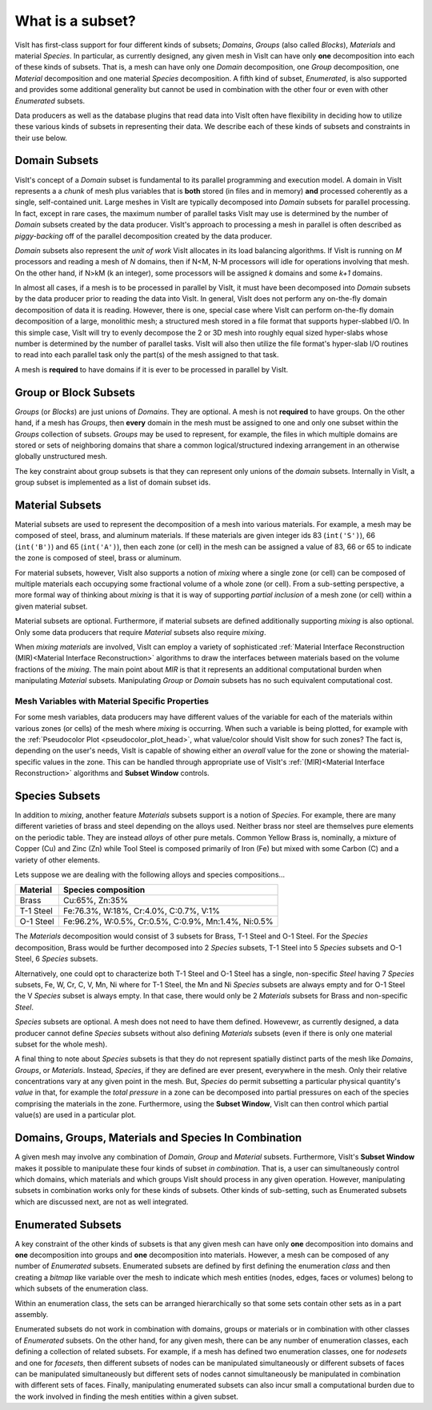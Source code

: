 .. _What is a subset:

What is a subset?
-----------------

VisIt has first-class support for four different kinds of subsets; *Domains*,
*Groups* (also called *Blocks*), *Materials* and material *Species*.
In particular, as currently designed, any given mesh in VisIt can have only
**one** decomposition into each of these kinds of subsets. That is, a mesh can
have only one *Domain* decomposition, one *Group* decomposition, one
*Material* decomposition and one material *Species* decomposition.
A fifth kind of subset, *Enumerated*, is also supported and provides some
additional generality but cannot be used in combination with the other four
or even with other *Enumerated* subsets.

Data producers as well as the database plugins that read data into VisIt
often have flexibility in deciding how to utilize these various kinds
of subsets in representing their data. We describe each of these kinds of
subsets and constraints in their use below.

Domain Subsets
~~~~~~~~~~~~~~
VisIt's concept of a *Domain* subset is fundamental to its
parallel programming and execution model. A domain in VisIt represents a
a *chunk* of mesh plus variables that is **both** stored (in files and in
memory) **and** processed coherently as a single, self-contained unit.
Large meshes in VisIt are typically decomposed into *Domain* subsets for
parallel processing. In fact, except in rare cases, the maximum number of
parallel tasks VisIt may use is determined by the number of *Domain* subsets
created by the data producer. VisIt's approach to processing a mesh in
parallel is often described as *piggy-backing* off of the parallel decomposition
created by the data producer.

*Domain* subsets also represent the *unit of work* VisIt allocates in its load
balancing algorithms. If VisIt is running on *M* processors and reading a
mesh of *N* domains, then if N<M, N-M processors will idle for operations
involving that mesh. On the other hand, if N>kM (k an integer), some processors
will be assigned *k* domains and some *k+1* domains.

In almost all cases, if a mesh is to be processed in parallel by VisIt, it must
have been decomposed into *Domain* subsets by the data producer prior to reading
the data into VisIt. In general, VisIt does not perform any on-the-fly domain
decomposition of data it is reading. However, there is one, special case 
where VisIt can perform on-the-fly domain decomposition of a large, monolithic
mesh; a structured mesh stored in a file format that supports hyper-slabbed I/O.
In this simple case, VisIt will try to evenly decompose the 2 or 3D mesh into
roughly equal sized hyper-slabs whose number is determined by the number of
parallel tasks. VisIt will also then utilize the file format's hyper-slab I/O
routines to read into each parallel task only the part(s) of the mesh assigned
to that task.

A mesh is **required** to have domains if it is ever to be processed in parallel
by VisIt.

Group or Block Subsets
~~~~~~~~~~~~~~~~~~~~~~
*Groups* (or *Blocks*) are just unions of *Domains*. They are optional. A mesh
is not **required** to have groups. On the other hand, if a mesh has *Groups*,
then **every** domain in the mesh must be assigned to one and only one subset
within the *Groups* collection of subsets. *Groups* may be used to represent,
for example, the files in which multiple domains are stored or sets of
neighboring domains that share a common logical/structured indexing arrangement
in an otherwise globally unstructured mesh.

The key constraint about group subsets is that they can represent only unions
of the *domain* subsets. Internally in VisIt, a group subset is implemented as
a list of domain subset ids.

Material Subsets
~~~~~~~~~~~~~~~~
Material subsets are used to represent the decomposition of a mesh into various
materials. For example, a mesh may be composed of steel, brass, and aluminum
materials. If these materials are given integer ids 83 (``int('S')``), 66
(``int('B')``) and 65 (``int('A')``), then each zone (or cell) in the mesh can
be assigned a value of 83, 66 or 65 to indicate the zone is composed of steel,
brass or aluminum.

For material subsets, however, VisIt also supports a notion of
*mixing* where a single zone (or cell) can be composed of multiple materials
each occupying some fractional volume of a whole zone (or cell). From a
sub-setting perspective, a more formal way of thinking about *mixing*
is that it is way of supporting *partial inclusion* of a mesh zone (or cell)
within a given material subset.

Material subsets are optional. Furthermore, if material subsets are defined
additionally supporting *mixing* is also optional. Only some data producers that
require *Material* subsets also require *mixing*.

When *mixing materials* are involved, VisIt can employ a variety of
sophisticated
:ref:`Material Interface Reconstruction (MIR)<Material Interface Reconstruction>`
algorithms to draw the interfaces between materials based on the volume
fractions of the *mixing*. The main point about *MIR* is that it represents
an additional computational burden when manipulating *Material* subsets.
Manipulating *Group* or *Domain* subsets has no such equivalent computational
cost.

Mesh Variables with Material Specific Properties
""""""""""""""""""""""""""""""""""""""""""""""""
For some mesh variables, data producers may have different values of the
variable for each of the materials within various zones (or cells) of the mesh
where *mixing* is occurring. When such a variable is being plotted, for example
with the :ref:`Pseudocolor Plot <pseudocolor_plot_head>`, what value/color
should VisIt show for such zones? The fact is, depending on the user's needs,
VisIt is capable of showing either an *overall* value for the zone or showing
the material-specific values in the zone. This can be handled through
appropriate use of VisIt's :ref:`(MIR)<Material Interface Reconstruction>`
algorithms and **Subset Window** controls.

Species Subsets
~~~~~~~~~~~~~~~
In addition to *mixing*, another feature *Materials* subsets support is a
notion of *Species*. For example, there are many different varieties of
brass and steel depending on the alloys used. Neither brass nor steel are
themselves pure elements on the periodic table. They are instead *alloys* of
other pure metals. Common Yellow Brass is, nominally, a mixture
of Copper (Cu) and Zinc (Zn) while Tool Steel is composed primarily of Iron (Fe)
but mixed with some Carbon (C) and a variety of other elements.

Lets suppose we are dealing with the following alloys and species
compositions...

+-----------+-----------------------------------------------------+
| Material  | Species composition                                 |
+===========+=====================================================+
| Brass     | Cu:65%, Zn:35%                                      |
+-----------+-----------------------------------------------------+
| T-1 Steel | Fe:76.3%, W:18%,  Cr:4.0%, C:0.7%, V:1%             |
+-----------+-----------------------------------------------------+
| O-1 Steel | Fe:96.2%, W:0.5%, Cr:0.5%, C:0.9%, Mn:1.4%, Ni:0.5% |
+-----------+-----------------------------------------------------+

The *Materials* decomposition would consist of 3 subsets for Brass, T-1 Steel
and O-1 Steel. For the *Species* decomposition, Brass would be further
decomposed into 2 *Species* subsets, T-1 Steel into 5 *Species* subsets and
O-1 Steel, 6 *Species* subsets.

Alternatively, one could opt to characterize both T-1 Steel
and O-1 Steel has a single, non-specific *Steel* having
7 *Species* subsets, Fe, W, Cr, C, V, Mn, Ni where for T-1 Steel, the Mn and Ni
*Species* subsets are always empty and for O-1 Steel the V *Species* subset
is always empty. In that case, there would only be 2 *Materials* subsets
for Brass and non-specific *Steel*.

*Species* subsets are optional. A mesh does not need to have them defined.
Howevewr, as currently designed, a data producer cannot define *Species*
subsets without also defining *Materials* subsets (even if there is only one
material subset for the whole mesh).

A final thing to note about *Species* subsets is that they do not represent
spatially distinct parts of the mesh like *Domains*, *Groups*, or *Materials*.
Instead, *Species*, if they are defined are ever present, everywhere in the
mesh. Only their relative concentrations vary at any given point in the mesh.
But, *Species* do permit subsetting a particular physical quantity's *value*
in that, for example the *total pressure* in a zone can be decomposed into
partial pressures on each of the species comprising the materials in the zone.
Furthermore, using the **Subset Window**, VisIt can then control which partial
value(s) are used in a particular plot.

Domains, Groups, Materials and Species In Combination
~~~~~~~~~~~~~~~~~~~~~~~~~~~~~~~~~~~~~~~~~~~~~~~~~~~~~
A given mesh may involve any combination of *Domain*, *Group* and *Material*
subsets. Furthermore, VisIt's **Subset Window**  makes it possible to manipulate
these four kinds of subset *in combination*. That is, a user can simultaneously
control which domains, which materials and which groups VisIt should process in
any given operation. However, manipulating subsets in combination works only
for these kinds of subsets. Other kinds of sub-setting, such as Enumerated
subsets which are discussed next, are not as well integrated.

Enumerated Subsets
~~~~~~~~~~~~~~~~~~
A key constraint of the other kinds of subsets is that any given mesh can have
only **one** decomposition into domains and **one** decomposition into groups
and **one** decomposition into materials. However, a mesh can be composed of
any number of *Enumerated* subsets. Enumerated subsets are defined by first
defining the enumeration *class* and then creating a *bitmap* like variable
over the mesh to indicate which mesh entities (nodes, edges, faces or volumes)
belong to which subsets of the enumeration class.

Within an enumeration class, the sets can be arranged hierarchically so that
some sets contain other sets as in a part assembly.

Enumerated subsets do not work in
combination with domains, groups or materials or in combination with other
classes of *Enumerated* subsets. On the other hand, for any given mesh, there
can be any number of enumeration classes, each defining a collection of related
subsets. For example, if a mesh has defined two enumeration classes, one for
*nodesets* and one for *facesets*, then different subsets of nodes can be
manipulated simultaneously or different subsets of faces can be manipulated
simultaneously but different sets of nodes cannot simultaneously be manipulated
in combination with different sets of faces. Finally, manipulating enumerated
subsets can also incur small a computational burden due to the work involved in
finding the mesh entities within a given subset.
